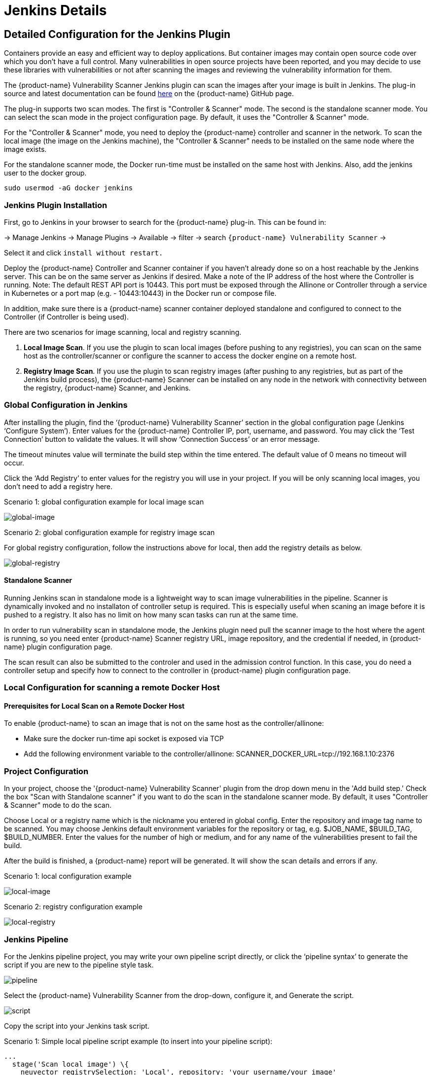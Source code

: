 = Jenkins Details
:page-opendocs-origin: /06.scanning/03.build/01.jenkins/01.jenkins.md
:page-opendocs-slug:  /scanning/build/jenkins

== Detailed Configuration for the Jenkins Plugin

Containers provide an easy and efficient way to deploy applications. But container images may contain open source code over which you don't have a full control. Many vulnerabilities in open source projects have been reported, and you may decide to use these libraries with vulnerabilities or not after scanning the images and reviewing the vulnerability information for them.

The {product-name} Vulnerability Scanner Jenkins plugin can scan the images after your image is built in Jenkins. The plug-in source and latest documentation can be found https://github.com/jenkinsci/neuvector-vulnerability-scanner-plugin[here] on the {product-name} GitHub page.

The plug-in supports two scan modes. The first is "Controller & Scanner" mode. The second is the standalone scanner mode. You can select the scan mode in the project configuration page. By default, it uses the "Controller & Scanner" mode.

For the "Controller & Scanner" mode, you need to deploy the {product-name} controller and scanner in the network. To scan the local image (the image on the Jenkins machine), the "Controller & Scanner" needs to be installed on the same node where the image exists.

For the standalone scanner mode, the Docker run-time must be installed on the same host with Jenkins. Also, add the jenkins user to the docker group.

[,bash]
----
sudo usermod -aG docker jenkins
----

=== Jenkins Plugin Installation

First, go to Jenkins in your browser to search for the {product-name} plug-in. This can be found in:

-> Manage Jenkins -> Manage Plugins -> Available -> filter -> search `{product-name} Vulnerability Scanner` ->

Select it and click `install without restart.`

Deploy the {product-name} Controller and Scanner container if you haven't already done so on a host reachable by the Jenkins server. This can be on the same server as Jenkins if desired. Make a note of the IP address of the host where the Controller is running. Note: The default REST API port is 10443. This port must be exposed through the Allinone or Controller through a service in Kubernetes or a port map (e.g. - 10443:10443) in the Docker run or compose file.

In addition, make sure there is a {product-name} scanner container deployed standalone and configured to connect to the Controller (if Controller is being used).

There are two scenarios for image scanning, local and registry scanning.

. *Local Image Scan*. If you use the plugin to scan local images (before pushing to any registries), you can scan on the same host as the controller/scanner or configure the scanner to access the docker engine on a remote host.
. *Registry Image Scan*. If you use the plugin to scan registry images (after pushing to any registries, but as part of the Jenkins build process), the {product-name} Scanner can be installed on any node in the network with connectivity between the registry, {product-name} Scanner, and Jenkins.

=== Global Configuration in Jenkins

After installing the plugin, find the '`{product-name} Vulnerability Scanner`' section in the global configuration page (Jenkins '`Configure System`'). Enter values for the {product-name} Controller IP, port, username, and password. You may click the '`Test Connection`' button to validate the values. It will show '`Connection Success`' or an error message.

The timeout minutes value will terminate the build step within the time entered. The default value of 0 means no timeout will occur.

Click the '`Add Registry`' to enter values for the registry you will use in your project. If you will be only scanning local images, you don't need to add a registry here.

Scenario 1: global configuration example for local image scan

image:jenkins1a.png[global-image]

Scenario 2: global configuration example for registry image scan

For global registry configuration, follow the instructions above for local, then add the registry details as below.

image:registry_console.png[global-registry]

==== Standalone Scanner

Running Jenkins scan in standalone mode is a lightweight way to scan image vulnerabilities in the pipeline. Scanner is dynamically invoked and no installaton of controller setup is required. This is especially useful when scaning an image before it is pushed to a registry. It also has no limit on how many scan tasks can run at the same time.

In order to run vulnerability scan in standalone mode, the Jenkins plugin need pull the scanner image to the host where the agent is running, so you need enter {product-name} Scanner registry URL, image repository, and the credential if needed, in {product-name} plugin configuration page.

The scan result can also be submitted to the controler and used in the admission control function. In this case, you do need a controller setup and specify how to connect to the controller in {product-name} plugin configuration page.

=== Local Configuration for scanning a remote Docker Host

==== Prerequisites for Local Scan on a Remote Docker Host

To enable {product-name} to scan an image that is not on the same host as the controller/allinone:

* Make sure the docker run-time api socket is exposed via TCP
* Add the following environment variable to the controller/allinone: SCANNER_DOCKER_URL=tcp://192.168.1.10:2376

=== Project Configuration

In your project, choose the '{product-name} Vulnerability Scanner' plugin from the drop down menu in the 'Add build step.' Check the box "Scan with Standalone scanner" if you want to do the scan in the standalone scanner mode. By default, it uses "Controller & Scanner" mode to do the scan.

Choose Local or a registry name which is the nickname you entered in global config. Enter the repository and image tag name to be scanned. You may choose Jenkins default environment variables for the repository or tag, e.g. $JOB_NAME, $BUILD_TAG, $BUILD_NUMBER. Enter the values for the number of high or medium, and for any name of the vulnerabilities present to fail the build.

After the build is finished, a {product-name} report will be generated. It will show the scan details and errors if any.

Scenario 1: local configuration example

image:jenkins_local.png[local-image]

Scenario 2: registry configuration example

image:jenkins_registry.png[local-registry]

=== Jenkins Pipeline

For the Jenkins pipeline project, you may write your own pipeline script directly, or click the '`pipeline syntax`' to generate the script if you are new to the pipeline style task.

image:jenkins5a.png[pipeline]

Select the {product-name} Vulnerability Scanner from the drop-down, configure it, and Generate the script.

image:jenkins6a.png[script]

Copy the script into your Jenkins task script.

Scenario 1: Simple local pipeline script example (to insert into your pipeline script):

[,shell]
----
...
  stage('Scan local image') \{
    neuvector registrySelection: 'Local', repository: 'your_username/your_image'
  \}
...
----

Scenario 2: Simple registry pipeline script example (to insert into your pipeline script):

[,shell]
----
...
  stage('Scan local image') \{
    neuvector registrySelection: 'your_registry', repository: 'your_username/your_image'
  \}
...
----

=== Additional Stages

Add your own pre- and post- image scan stages, for example in the Pipeline stage view example below.

image:jenkins7a.png[stages]

You are now ready to start your Jenkins builds and trigger the {product-name} Vulnerability Scanner to report any vulnerabilities!

=== Setting Up the Pipeline to Build Large Scale Parallel Scans

Available with NeuVector v5.4.3 and later, the NeuVector Vulnerability Scanner Jenkins plugin v2.5 and later supports the parallel scanning of up to 2000 concurrent scans when using the API key mode. For earlier versions of NeuVector, the maximum concurrent scans are limited to 32 with the use of Token mode. Click to expand and view the examples below for sample pipeline configurations.

.Using Token Mode Sample Configuration (plugin v2.4 and below, or v2.5 and later) 
[%collapsible]
====
[,groovy]
----
pipeline {
    agent any
    environment {
        REPO_NAME = 'your repo'
        REGISTRY_SELECTION = 'your registry'
        CONTROLLER = 'your controller'
        MAX_CONCURRENT_SCANS = 32
    }
    stages {
        stage('Parallel Vulnerability Scanning') {
            steps {
                script {
                    // There is a limit of 250 tags per list (by Jenkins) 
                    TAGS_LIST_PART1 = ["your tags"...]
                    TAGS_LIST_PART2 = ["your tags"...]
                    TAGS_LIST_PART3 = ["your tags"...]
                    TAGS_LIST_PART4 = ["your tags"...]
                    TAGS_LIST_PART5 = ["your tags"...]...
                    def allTags = TAGS_LIST_PART1 + TAGS_LIST_PART2 + TAGS_LIST_PART3 + TAGS_LIST_PART4 + TAGS_LIST_PART5
                    def batches = allTags.collate(MAX_CONCURRENT_SCANS.toInteger()) // Ensure MAX_CONCURRENT_SCANS is an integer
                    def batchCounter = 1                    for (batch in batches) {
                        stage("Batch ${batchCounter}") {
                            def scans = [:]
                            batch.each { tag ->
                                def currentTag = tag
                                scans["Scan ${currentTag}"] = {
                                    stage("Scan ${currentTag}") {
                                        neuvector(
                                            controllerEndpointUrlSelection: CONTROLLER,
                                            registrySelection: REGISTRY_SELECTION,
                                            repository: REPO_NAME,
                                            scanTimeout: 20,
                                            tag: "${currentTag}"
                                        )
                                        echo "Scan for tag ${currentTag} complete"
                                    }
                                }
                            }
                            parallel scans
                        }
                        batchCounter++
                    }
                }
            }
        }
    }
}
----
====

.Using API Key Mode (plugin v2.5 and later)
[%collapsible]
====
[,groovy]
----
pipeline {
    agent any
    environment {
        REPO_NAME = 'your repo'
        REGISTRY_SELECTION = 'your registry'
        CONTROLLER = 'your controller'
    }
    stages {
        stage('Parallel Vulnerability Scanning') {
            steps {
                script {
                    // There is a limit of 250 tags per list (by Jenkins) 
                    TAGS_LIST_PART1 = ["your tags"...]
                    TAGS_LIST_PART2 = ["your tags"...]
                    TAGS_LIST_PART3 = ["your tags"...]
                    TAGS_LIST_PART4 = ["your tags"...]
                    TAGS_LIST_PART5 = ["your tags"...]...
                    def allTags = TAGS_LIST_PART1 + TAGS_LIST_PART2 + TAGS_LIST_PART3 + TAGS_LIST_PART4 + TAGS_LIST_PART5
                    def scans = [:]
                    
                    allTags.each { tag ->
                        def currentTag = tag
                        scans["Scan ${currentTag}"] = {
                            stage("Scan ${currentTag}") {
                                neuvector(
                                    controllerEndpointUrlSelection: CONTROLLER,
                                    registrySelection: REGISTRY_SELECTION,
                                    repository: REPO_NAME,
                                    scanTimeout: 20,
                                    tag: "${currentTag}"
                                )
                                echo "Scan for tag ${currentTag} complete"
                            }
                        }
                    }
                    parallel scans
                }
            }
        }
    }
}
----
====

== OpenShift Route and Registry Token Example

To configure the plug-in using an OpenShift route for ingress to the controller, add the route into the controller IP field.

image:rhos_jenkins_route.png[openshift]

To use token based authentication to the OpenShift registry, use NONAME as the user and enter the token in the password.

== Special Use Case for Jenkins in the Same Kubernetes Cluster

To do build-phase scanning where the Jenkins software is running in the same Kubernetes cluster as the scanner, make sure the scanner and Jenkins are set to run on the same node. The node needs to be labeled so the Jenkins and scanner containers run on the same node because the scanner needs access to the local node's docker.sock to access the image.
